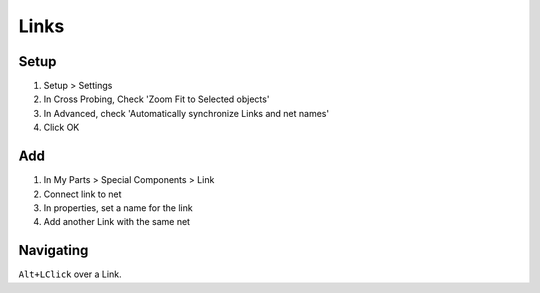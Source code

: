 ========================================
Links
========================================

Setup
----------------------------------------
.. only:: pads_std_plus

    #. View > My Parts, to show panel

#. Setup > Settings
#. In Cross Probing, Check 'Zoom Fit to Selected objects'
#. In Advanced, check 'Automatically synchronize Links and net names'
#. Click OK

Add
----------------------------------------
#. In My Parts > Special Components > Link
#. Connect link to net
#. In properties, set a name for the link
#. Add another Link with the same net

Navigating
----------------------------------------
``Alt+LClick`` over a Link.
